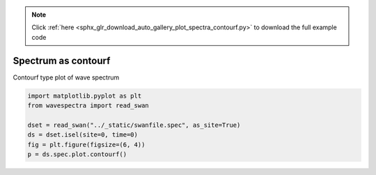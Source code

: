 .. note::
    :class: sphx-glr-download-link-note

    Click :ref:`here <sphx_glr_download_auto_gallery_plot_spectra_contourf.py>` to download the full example code
.. rst-class:: sphx-glr-example-title

.. _sphx_glr_auto_gallery_plot_spectra_contourf.py:


Spectrum as contourf
====================

Contourf type plot of wave spectrum



.. image:: /auto_gallery/images/sphx_glr_plot_spectra_contourf_001.png
    :class: sphx-glr-single-img






.. code-block:: default

    import matplotlib.pyplot as plt
    from wavespectra import read_swan

    dset = read_swan("../_static/swanfile.spec", as_site=True)
    ds = dset.isel(site=0, time=0)
    fig = plt.figure(figsize=(6, 4))
    p = ds.spec.plot.contourf()


.. rst-class:: sphx-glr-timing

   **Total running time of the script:** ( 0 minutes  0.351 seconds)


.. _sphx_glr_download_auto_gallery_plot_spectra_contourf.py:


.. only :: html

 .. container:: sphx-glr-footer
    :class: sphx-glr-footer-example



  .. container:: sphx-glr-download

     :download:`Download Python source code: plot_spectra_contourf.py <plot_spectra_contourf.py>`



  .. container:: sphx-glr-download

     :download:`Download Jupyter notebook: plot_spectra_contourf.ipynb <plot_spectra_contourf.ipynb>`


.. only:: html

 .. rst-class:: sphx-glr-signature

    `Gallery generated by Sphinx-Gallery <https://sphinx-gallery.github.io>`_
